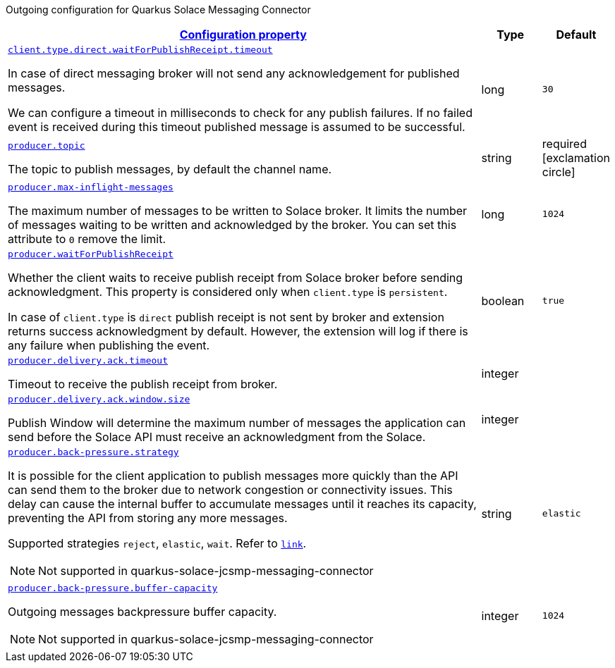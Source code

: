 
:summaryTableId: quarkus-solace-extension-outgoing
Outgoing configuration for Quarkus Solace Messaging Connector
[.configuration-reference.searchable, cols="80,.^10,.^10"]
|===

h|[[quarkus-solace_configuration_outgoing]]link:#quarkus-solace_configuration_outgoing[Configuration property]

h|Type
h|Default

a| [[quarkus-solace_quarkus.client.type.direct.waitForPublishReceipt.timeout]]`link:#quarkus-solace_quarkus.client.type.direct.waitForPublishReceipt.timeout[client.type.direct.waitForPublishReceipt.timeout]`


[.description]
--
In case of direct messaging broker will not send any acknowledgement for published messages.

We can configure a timeout in milliseconds to check for any publish failures. If no failed event is received during this timeout published message is assumed to be successful.

// ifdef::add-copy-button-to-env-var[]
// Environment variable: env_var_with_copy_button:+++QUARKUS_SOLACE_METRICS_ENABLED+++[]
// endif::add-copy-button-to-env-var[]
// ifndef::add-copy-button-to-env-var[]
// Environment variable: `+++QUARKUS_SOLACE_METRICS_ENABLED+++`
// endif::add-copy-button-to-env-var[]
--|long
| `30`

a| [[quarkus-solace_quarkus.producer.topic]]`link:#quarkus-solace_quarkus.producer.topic[producer.topic]`


[.description]
--
The topic to publish messages, by default the channel name.

// ifdef::add-copy-button-to-env-var[]
// Environment variable: env_var_with_copy_button:+++QUARKUS_SOLACE_METRICS_ENABLED+++[]
// endif::add-copy-button-to-env-var[]
// ifndef::add-copy-button-to-env-var[]
// Environment variable: `+++QUARKUS_SOLACE_METRICS_ENABLED+++`
// endif::add-copy-button-to-env-var[]
--|string
| required icon:exclamation-circle[title=Configuration property is required]


a| [[quarkus-solace_quarkus.producer.max-inflight-messages]]`link:#quarkus-solace_quarkus.producer.max-inflight-messages[producer.max-inflight-messages]`


[.description]
--
The maximum number of messages to be written to Solace broker. It limits the number of messages waiting to be written and acknowledged by the broker. You can set this attribute to `0` remove the limit.

// ifdef::add-copy-button-to-env-var[]
// Environment variable: env_var_with_copy_button:+++QUARKUS_SOLACE_HEALTH_ENABLED+++[]
// endif::add-copy-button-to-env-var[]
// ifndef::add-copy-button-to-env-var[]
// Environment variable: `+++QUARKUS_SOLACE_HEALTH_ENABLED+++`
// endif::add-copy-button-to-env-var[]
--|long
|`1024`


a| [[quarkus-solace_quarkus.producer.waitForPublishReceipt]]`link:#quarkus-solace_quarkus.producer.waitForPublishReceipt[producer.waitForPublishReceipt]`


[.description]
--
Whether the client waits to receive publish receipt from Solace broker before sending acknowledgment. This property is considered only when `client.type` is `persistent`.

In case of `client.type` is `direct` publish receipt is not sent by broker and extension returns success acknowledgment by default. However, the extension will log if there is any failure when publishing the event.

// ifdef::add-copy-button-to-env-var[]
// Environment variable: env_var_with_copy_button:+++QUARKUS_SOLACE_DEVSERVICES_ENABLED+++[]
// endif::add-copy-button-to-env-var[]
// ifndef::add-copy-button-to-env-var[]
// Environment variable: `+++QUARKUS_SOLACE_DEVSERVICES_ENABLED+++`
// endif::add-copy-button-to-env-var[]
--|boolean
|`true`


a| [[quarkus-solace_quarkus.producer.delivery.ack.timeout]]`link:#quarkus-solace_quarkus.producer.delivery.ack.timeout[producer.delivery.ack.timeout]`


[.description]
--
Timeout to receive the publish receipt from broker.

// ifdef::add-copy-button-to-env-var[]
// Environment variable: env_var_with_copy_button:+++QUARKUS_SOLACE_DEVSERVICES_IMAGE_NAME+++[]
// endif::add-copy-button-to-env-var[]
// ifndef::add-copy-button-to-env-var[]
// Environment variable: `+++QUARKUS_SOLACE_DEVSERVICES_IMAGE_NAME+++`
// endif::add-copy-button-to-env-var[]
--|integer
|


a| [[quarkus-solace_quarkus.producer.delivery.ack.window.size]]`link:#quarkus-solace_quarkus.producer.delivery.ack.window.size[producer.delivery.ack.window.size]`


[.description]
--
Publish Window will determine the maximum number of messages the application can send before the Solace API must receive an acknowledgment from the Solace.

// ifdef::add-copy-button-to-env-var[]
// Environment variable: env_var_with_copy_button:+++QUARKUS_SOLACE_DEVSERVICES_SHARED+++[]
// endif::add-copy-button-to-env-var[]
// ifndef::add-copy-button-to-env-var[]
// Environment variable: `+++QUARKUS_SOLACE_DEVSERVICES_SHARED+++`
// endif::add-copy-button-to-env-var[]
--|integer
|


a| [[quarkus-solace_quarkus.producer.back-pressure.strategy]]`link:#quarkus-solace_quarkus.producer.back-pressure.strategy[producer.back-pressure.strategy]`


[.description]
--
It is possible for the client application to publish messages more quickly than the API can send them to the broker due to network congestion or connectivity issues. This delay can cause the internal buffer to accumulate messages until it reaches its capacity, preventing the API from storing any more messages.

Supported strategies `reject`, `elastic`, `wait`. Refer to `https://docs.solace.com/API/API-Developer-Guide-Java/Java-PM-Publish.htm#Configuring-Back-Pressure[link]`.

NOTE: Not supported in quarkus-solace-jcsmp-messaging-connector

// ifdef::add-copy-button-to-env-var[]
// Environment variable: env_var_with_copy_button:+++QUARKUS_SOLACE_DEVSERVICES_SERVICE_NAME+++[]
// endif::add-copy-button-to-env-var[]
// ifndef::add-copy-button-to-env-var[]
// Environment variable: `+++QUARKUS_SOLACE_DEVSERVICES_SERVICE_NAME+++`
// endif::add-copy-button-to-env-var[]
--|string
|`elastic`


a| [[quarkus-solace_quarkus.producer.back-pressure.buffer-capacity]]`link:#quarkus-solace_quarkus.producer.back-pressure.buffer-capacity[producer.back-pressure.buffer-capacity]`


[.description]
--
Outgoing messages backpressure buffer capacity.

NOTE: Not supported in quarkus-solace-jcsmp-messaging-connector

// ifdef::add-copy-button-to-env-var[]
// Environment variable: env_var_with_copy_button:+++QUARKUS_SOLACE_HOST+++[]
// endif::add-copy-button-to-env-var[]
// ifndef::add-copy-button-to-env-var[]
// Environment variable: `+++QUARKUS_SOLACE_HOST+++`
// endif::add-copy-button-to-env-var[]
--|integer
|`1024`

|===